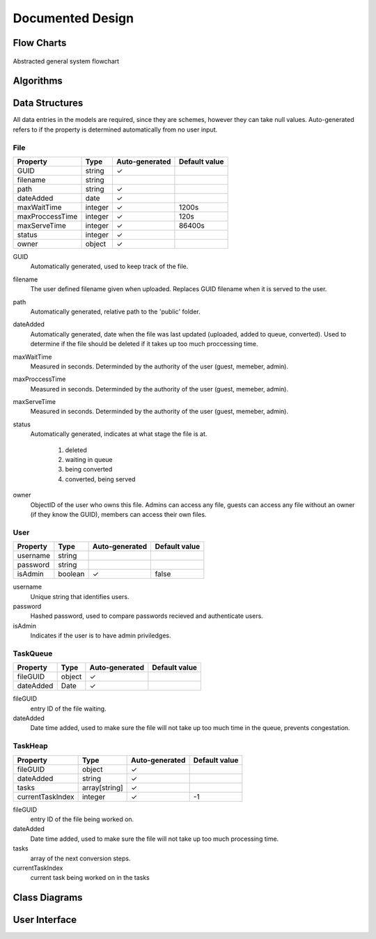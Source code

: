 #################
Documented Design
#################

***********
Flow Charts
***********
.. figure:: /_static/images/general-system-flowchart.png
    :alt: general system flowchart
    :align: center 
    
    Abstracted general system flowchart
    

**********
Algorithms
**********

***************
Data Structures
***************

All data entries in the models are required, since they are schemes, however they can take null values. Auto-generated refers to if the property is determined automatically from no user input.

File
====

+-----------------+---------+----------------+---------------+
| Property        | Type    | Auto-generated | Default value |
+=================+=========+================+===============+
| GUID            | string  | ✓              |               |
+-----------------+---------+----------------+---------------+
| filename        | string  |                |               |
+-----------------+---------+----------------+---------------+
| path            | string  | ✓              |               |
+-----------------+---------+----------------+---------------+
| dateAdded       | date    | ✓              |               |
+-----------------+---------+----------------+---------------+
| maxWaitTime     | integer | ✓              | 1200s         |
+-----------------+---------+----------------+---------------+
| maxProccessTime | integer | ✓              | 120s          |
+-----------------+---------+----------------+---------------+
| maxServeTime    | integer | ✓              | 86400s        |
+-----------------+---------+----------------+---------------+
| status          | integer | ✓              |               |
+-----------------+---------+----------------+---------------+
| owner           | object  | ✓              |               |
+-----------------+---------+----------------+---------------+

GUID
    Automatically generated, used to keep track of the file.

filename
    The user defined filename given when uploaded. Replaces GUID filename when it is served to the user. 

path
    Automatically generated, relative path to the 'public' folder.

dateAdded
    Automatically generated, date when the file was last updated (uploaded, added to queue, converted). Used to determine if the file should be deleted if it takes up too much proccessing time.

maxWaitTime
    Measured in seconds. Determinded by the authority of the user (guest, memeber, admin).

maxProccessTime
    Measured in seconds. Determinded by the authority of the user (guest, memeber, admin).

maxServeTime
    Measured in seconds. Determinded by the authority of the user (guest, memeber, admin).

status
    Automatically generated, indicates at what stage the file is at. 
    
        1. deleted
        2. waiting in queue
        3. being converted
        4. converted, being served

owner
    ObjectID of the user who owns this file. Admins can access any file, guests can access any file without an owner (if they know the GUID), members can access their own files.

User
====

+----------+---------+----------------+---------------+
| Property | Type    | Auto-generated | Default value |
+==========+=========+================+===============+
| username | string  |                |               |
+----------+---------+----------------+---------------+
| password | string  |                |               |
+----------+---------+----------------+---------------+
| isAdmin  | boolean | ✓              | false         |
+----------+---------+----------------+---------------+

username
    Unique string that identifies users.

password
    Hashed password, used to compare passwords recieved and authenticate users.

isAdmin
    Indicates if the user is to have admin priviledges.

TaskQueue
=========

+-----------+--------+----------------+---------------+
| Property  | Type   | Auto-generated | Default value |
+===========+========+================+===============+
| fileGUID  | object | ✓              |               |
+-----------+--------+----------------+---------------+
| dateAdded | Date   | ✓              |               |
+-----------+--------+----------------+---------------+
  
fileGUID
    entry ID of the file waiting.

dateAdded
    Date time added, used to make sure the file will not take up too much time in the queue, prevents congestation.


TaskHeap
========

+------------------+---------------+----------------+---------------+
| Property         | Type          | Auto-generated | Default value |
+==================+===============+================+===============+
| fileGUID         | object        | ✓              |               |
+------------------+---------------+----------------+---------------+
| dateAdded        | string        | ✓              |               |
+------------------+---------------+----------------+---------------+
| tasks            | array[string] | ✓              |               |
+------------------+---------------+----------------+---------------+
| currentTaskIndex | integer       | ✓              | -1            |
+------------------+---------------+----------------+---------------+

fileGUID
    entry ID of the file being worked on.

dateAdded
    Date time added, used to make sure the file will not take up too much processing time.

tasks
    array of the next conversion steps.

currentTaskIndex
    current task being worked on in the tasks


**************
Class Diagrams
**************

**************
User Interface
**************

.. //TODO: add how I resolved problems I encountered
.. exp offset accumulating over time issue (took into account offset when I set the new current point when calculating difference)
.. resolved sub graphs issue where a non connected graph was produced due to the compound paths not being part of a full shape (differentiated the sub graphs by tracking which ones I visited and tag them according to the sub graph they are, then set the starting vertex to one in the list). Hard to create new graphs from each due to how the data is stored (array based), which could cause conflitions and very resource intensive
.. path finding algorithm going twice over edges; forgot to delete edge from other vector too